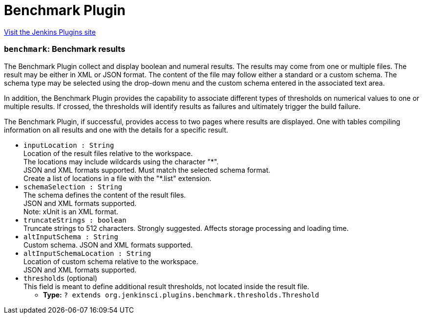 = Benchmark Plugin
:page-layout: pipelinesteps

:notitle:
:description:
:author:
:email: jenkinsci-users@googlegroups.com
:sectanchors:
:toc: left
:compat-mode!:


++++
<a href="https://plugins.jenkins.io/benchmark">Visit the Jenkins Plugins site</a>
++++


=== `benchmark`: Benchmark results
++++
<div><div>
 <p>The Benchmark Plugin collect and display boolean and numeral results. The results may come from one or multiple files. The result may be either in XML or JSON format. The content of the file may follow either a standard or a custom schema. The schema type may be selected using the drop-down menu and the custom schema entered in the associated text area.</p> In addition, the Benchmark Plugin provides the capability to associate different types of thresholds on numerical values to one or multiple results. If crossed, the thresholds will identify results as failures and ultimately trigger the build failure. 
 <p>The Benchmark Plugin, if successful, provides access to two pages where results are displayed. One with tables compiling information on all results and one with the details for a specific result.</p>
</div></div>
<ul><li><code>inputLocation : String</code>
<div><div>
 Location of the result files relative to the <a rel="nofollow">workspace</a>.
 <br>
  The locations may include wildcards using the character "*".
 <br>
  JSON and XML formats supported. Must match the selected schema format.
 <br>
  Create a list of locations in a file with the "*.list" extension.
</div></div>

</li>
<li><code>schemaSelection : String</code>
<div><div>
 The schema defines the content of the result files.
 <br>
  JSON and XML formats supported.
 <br>
  Note: xUnit is an XML format.
</div></div>

</li>
<li><code>truncateStrings : boolean</code>
<div><div>
 Truncate strings to 512 characters. Strongly suggested. Affects storage processing and loading time.
</div></div>

</li>
<li><code>altInputSchema : String</code>
<div><div>
 Custom schema. JSON and XML formats supported.
</div></div>

</li>
<li><code>altInputSchemaLocation : String</code>
<div><div>
 Location of custom schema relative to the <a rel="nofollow">workspace</a>.
 <br>
  JSON and XML formats supported.
</div></div>

</li>
<li><code>thresholds</code> (optional)
<div><div>
 This field is meant to define additional result thresholds, not located inside the result file.
</div></div>

<ul><li><b>Type:</b> <code>? extends org.jenkinsci.plugins.benchmark.thresholds.Threshold</code></li>
</ul></li>
</ul>


++++
